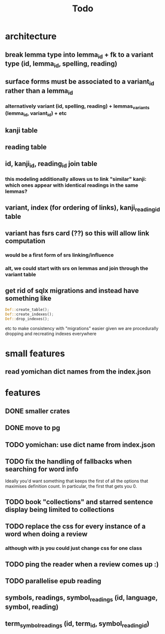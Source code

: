 #+title: Todo

* architecture
** break lemma type into lemma_id + fk to a variant type (id, lemma_id, spelling, reading)
** surface forms must be associated to a variant_id rather than a lemma_id
*** alternatively variant (id, spelling, reading) + lemmas_variants (lemma_id, variant_id) + etc
** kanji table
** reading table
** id, kanji_id, reading_id join table
*** this modeling additionally allows us to link "similar" kanji: which ones appear with identical readings in the same lemmas?
** variant, index (for ordering of links), kanji_reading_id table
** variant has fsrs card (??) so this will allow link computation
*** would be a first form of srs linking/influence
*** alt, we could start with srs on lemmas and join through the variant table
** get rid of sqlx migrations and instead have something like
#+begin_src rust
Def::create_table();
Def::create_indexes();
Def::drop_indexes();
#+end_src
etc to make consistency with "migrations" easier given we are procedurally dropping and recreating indexes everywhere

* small features
** read yomichan dict names from the index.json

* features
** DONE smaller crates
** DONE move to pg
** TODO yomichan: use dict name from index.json
** TODO fix the handling of fallbacks when searching for word info
Ideally you'd want something that keeps the first of all the options that maximises definition count. In particular, the first that gets you 0.
** TODO book "collections" and starred sentence display being limited to collections
** TODO replace the css for every instance of a word when doing a review
*** although with js you could just change css for one class
** TODO ping the reader when a review comes up :)
** TODO parallelise epub reading
** symbols, readings, symbol_readings (id, language, symbol, reading)
** term_symbol_readings (id, term_id, symbol_reading_id)
